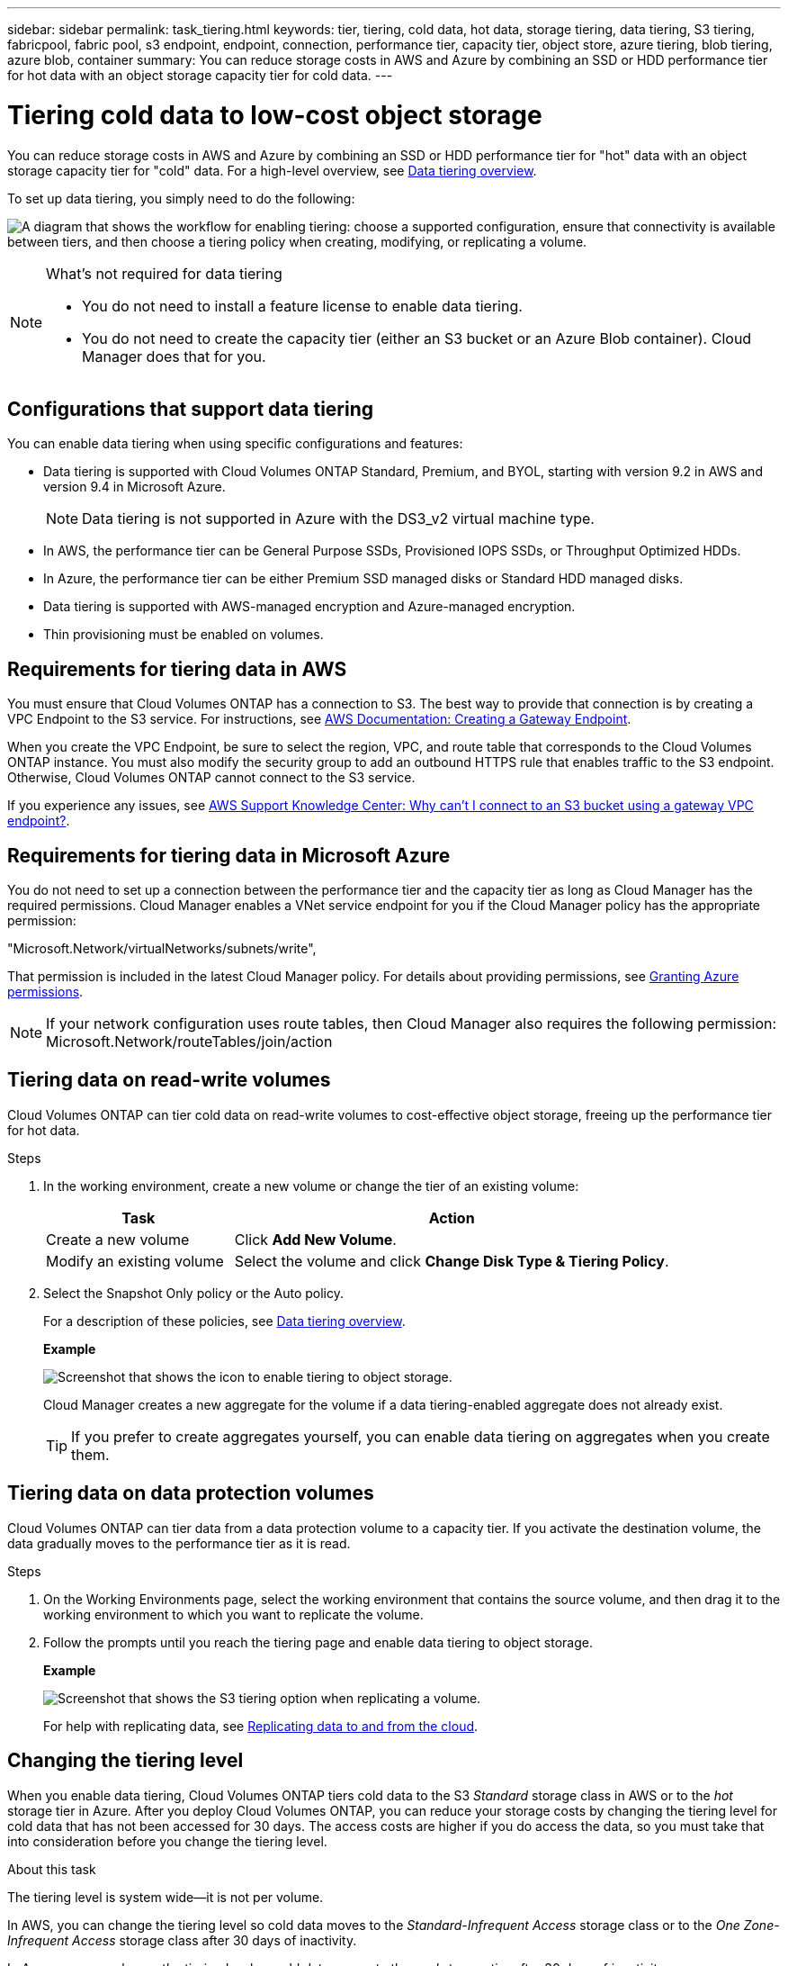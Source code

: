 ---
sidebar: sidebar
permalink: task_tiering.html
keywords: tier, tiering, cold data, hot data, storage tiering, data tiering, S3 tiering, fabricpool, fabric pool, s3 endpoint, endpoint, connection, performance tier, capacity tier, object store, azure tiering, blob tiering, azure blob, container
summary: You can reduce storage costs in AWS and Azure by combining an SSD or HDD performance tier for hot data with an object storage capacity tier for cold data.
---

= Tiering cold data to low-cost object storage
:toc: macro
:hardbreaks:
:toclevels: 1
:nofooter:
:icons: font
:linkattrs:
:imagesdir: ./media/

[.lead]

You can reduce storage costs in AWS and Azure by combining an SSD or HDD performance tier for "hot" data with an object storage capacity tier for "cold" data. For a high-level overview, see link:concept_storage.html#data-tiering-overview[Data tiering overview].

To set up data tiering, you simply need to do the following:

image:diagram_tiering.gif["A diagram that shows the workflow for enabling tiering: choose a supported configuration, ensure that connectivity is available between tiers, and then choose a tiering policy when creating, modifying, or replicating a volume."]

[NOTE]
.What's not required for data tiering
====
* You do not need to install a feature license to enable data tiering.
* You do not need to create the capacity tier (either an S3 bucket or an Azure Blob container). Cloud Manager does that for you.
====

toc::[]

== Configurations that support data tiering

You can enable data tiering when using specific configurations and features:

* Data tiering is supported with Cloud Volumes ONTAP Standard, Premium, and BYOL, starting with version 9.2 in AWS and version 9.4 in Microsoft Azure.
+
NOTE: Data tiering is not supported in Azure with the DS3_v2 virtual machine type.

* In AWS, the performance tier can be General Purpose SSDs, Provisioned IOPS SSDs, or Throughput Optimized HDDs.

* In Azure, the performance tier can be either Premium SSD managed disks or Standard HDD managed disks.

* Data tiering is supported with AWS-managed encryption and Azure-managed encryption.

* Thin provisioning must be enabled on volumes.

== Requirements for tiering data in AWS

You must ensure that Cloud Volumes ONTAP has a connection to S3. The best way to provide that connection is by creating a VPC Endpoint to the S3 service. For instructions, see https://docs.aws.amazon.com/AmazonVPC/latest/UserGuide/vpce-gateway.html#create-gateway-endpoint[AWS Documentation: Creating a Gateway Endpoint^].

When you create the VPC Endpoint, be sure to select the region, VPC, and route table that corresponds to the Cloud Volumes ONTAP instance. You must also modify the security group to add an outbound HTTPS rule that enables traffic to the S3 endpoint. Otherwise, Cloud Volumes ONTAP cannot connect to the S3 service.

If you experience any issues, see https://aws.amazon.com/premiumsupport/knowledge-center/connect-s3-vpc-endpoint/[AWS Support Knowledge Center: Why can’t I connect to an S3 bucket using a gateway VPC endpoint?^].

== Requirements for tiering data in Microsoft Azure

You do not need to set up a connection between the performance tier and the capacity tier as long as Cloud Manager has the required permissions. Cloud Manager enables a VNet service endpoint for you if the Cloud Manager policy has the appropriate permission:

"Microsoft.Network/virtualNetworks/subnets/write",

That permission is included in the latest Cloud Manager policy. For details about providing permissions, see link:task_getting_started_azure.html#granting-azure-permissions[Granting Azure permissions].

NOTE: If your network configuration uses route tables, then Cloud Manager also requires the following permission: Microsoft.Network/routeTables/join/action

== Tiering data on read-write volumes

Cloud Volumes ONTAP can tier cold data on read-write volumes to cost-effective object storage, freeing up the performance tier for hot data.

.Steps

. In the working environment, create a new volume or change the tier of an existing volume:
+
[cols=2*,options="header",cols="30,70"]
|===

| Task
| Action

| Create a new volume	| Click *Add New Volume*.

| Modify an existing volume | Select the volume and click *Change Disk Type & Tiering Policy*.

|===

. Select the Snapshot Only policy or the Auto policy.
+
For a description of these policies, see link:concept_storage.html#data-tiering-overview[Data tiering overview].
+
*Example*
+
image:screenshot_tiered_storage.gif[Screenshot that shows the icon to enable tiering to object storage.]
+
Cloud Manager creates a new aggregate for the volume if a data tiering-enabled aggregate does not already exist.
+
TIP: If you prefer to create aggregates yourself, you can enable data tiering on aggregates when you create them.

== Tiering data on data protection volumes

Cloud Volumes ONTAP can tier data from a data protection volume to a capacity tier. If you activate the destination volume, the data gradually moves to the performance tier as it is read.

.Steps

. On the Working Environments page, select the working environment that contains the source volume, and then drag it to the working environment to which you want to replicate the volume.

. Follow the prompts until you reach the tiering page and enable data tiering to object storage.
+
*Example*
+
image:screenshot_replication_tiering.gif[Screenshot that shows the S3 tiering option when replicating a volume.]
+
For help with replicating data, see link:task_replicating_data.html[Replicating data to and from the cloud].

== Changing the tiering level

When you enable data tiering, Cloud Volumes ONTAP tiers cold data to the S3 _Standard_ storage class in AWS or to the _hot_ storage tier in Azure. After you deploy Cloud Volumes ONTAP, you can reduce your storage costs by changing the tiering level for cold data that has not been accessed for 30 days. The access costs are higher if you do access the data, so you must take that into consideration before you change the tiering level.

.About this task

The tiering level is system wide—​it is not per volume.

In AWS, you can change the tiering level so cold data moves to the  _Standard-Infrequent Access_ storage class or to the _One Zone-Infrequent Access_ storage class after 30 days of inactivity.

In Azure, you can change the tiering level so cold data moves to the  _cool_ storage tier after 30 days of inactivity.

For more information about how tiering levels work, see link:concept_storage.html#data-tiering-overview[Data tiering overview].

.Steps

. From the working environment, click the menu icon and then click *Tiering Level*.

. Choose the tiering level and then click *Save*.
